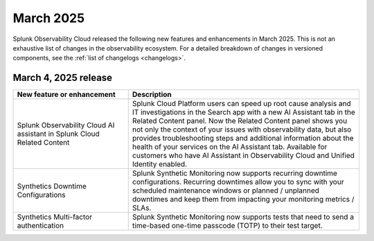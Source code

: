 .. _2025-3-rn:

*********************
March 2025
*********************

Splunk Observability Cloud released the following new features and enhancements in March 2025. This is not an exhaustive list of changes in the observability ecosystem. For a detailed breakdown of changes in versioned components, see the :ref:`list of changelogs <changelogs>`.

.. _2025-3-4-rn:

March 4, 2025 release
=======================

.. list-table::
   :header-rows: 1
   :widths: 1 2
   :width: 100%

   * - New feature or enhancement
     - Description
   * - Splunk Observability Cloud AI assistant in Splunk Cloud Related Content
     - Splunk Cloud Platform users can speed up root cause analysis and IT investigations in the Search app with a new AI Assistant tab in the Related Content panel. Now the Related Content panel shows you not only the context of your issues with observability data, but also provides troubleshooting steps and additional information about the health of your services on the AI Assistant tab. Available for customers who have AI Assistant in Observability Cloud and Unified Identity enabled.
   * - Synthetics Downtime Configurations
     - Splunk Synthetic Monitoring now supports recurring downtime configurations. Recurring downtimes allow you to sync with your scheduled maintenance windows or planned / unplanned downtimes and keep them from impacting your monitoring metrics / SLAs.
   * - Synthetics Multi-factor authentication
     - Splunk Synthetic Monitoring now supports tests that need to send a time-based one-time passcode (TOTP) to their test target.